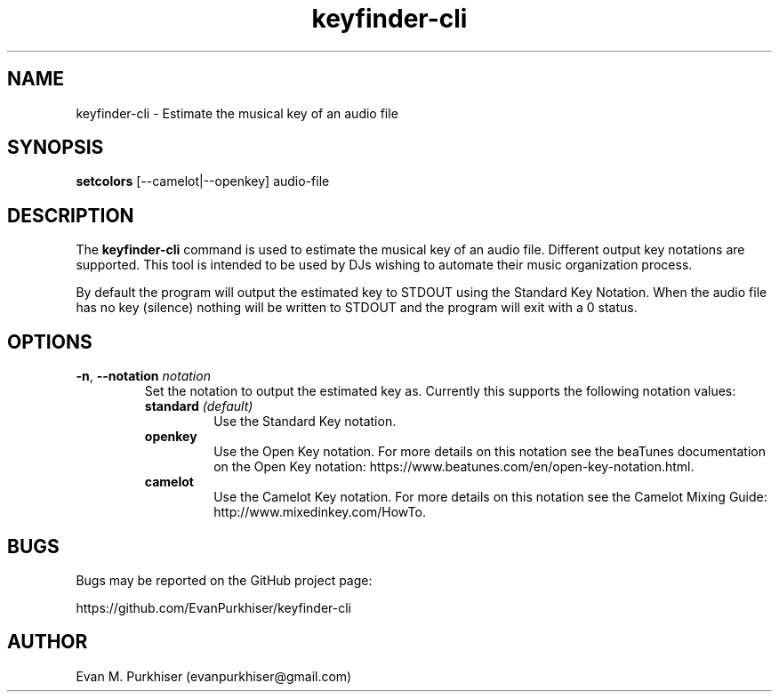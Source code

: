 .TH keyfinder-cli 1  "January 1, 2015" "keyfinder-cli" "User Commands"
.SH NAME
keyfinder-cli \- Estimate the musical key of an audio file
.SH SYNOPSIS
\fBsetcolors\fR [--camelot|--openkey] audio-file
.SH DESCRIPTION
The \fBkeyfinder-cli\fR command is used to estimate the musical key of an audio
file. Different output key notations are supported. This tool is intended to be
used by DJs wishing to automate their music organization process.

By default the program will output the estimated key to STDOUT using the
Standard Key Notation. When the audio file has no key (silence) nothing will be
written to STDOUT and the program will exit with a 0 status.
.SH OPTIONS
.IP "\fB\-n\fR, \fB--notation\fR \fInotation\fR"
Set the notation to output the estimated key as. Currently this supports the
following notation values:
.RS
.IP "\fBstandard\fR \fI(default)\fR"
Use the Standard Key notation.
.IP \fBopenkey\fR
Use the Open Key notation. For more details on this notation see the beaTunes
documentation on the Open Key notation:
https://www.beatunes.com/en/open-key-notation.html.
.IP \fBcamelot\fR
Use the Camelot Key notation. For more details on this notation see the Camelot
Mixing Guide: http://www.mixedinkey.com/HowTo.
.RE
.SH BUGS
Bugs may be reported on the GitHub project page:

https://github.com/EvanPurkhiser/keyfinder-cli
.SH AUTHOR
Evan M. Purkhiser (evanpurkhiser@gmail.com)
